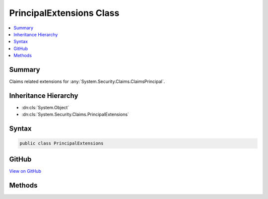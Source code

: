 

PrincipalExtensions Class
=========================



.. contents:: 
   :local:



Summary
-------

Claims related extensions for :any:`System.Security.Claims.ClaimsPrincipal`\.





Inheritance Hierarchy
---------------------


* :dn:cls:`System.Object`
* :dn:cls:`System.Security.Claims.PrincipalExtensions`








Syntax
------

.. code-block:: csharp

   public class PrincipalExtensions





GitHub
------

`View on GitHub <https://github.com/aspnet/apidocs/blob/master/aspnet/identity/src/Microsoft.AspNet.Identity/PrincipalExtensions.cs>`_





.. dn:class:: System.Security.Claims.PrincipalExtensions

Methods
-------

.. dn:class:: System.Security.Claims.PrincipalExtensions
    :noindex:
    :hidden:

    
    .. dn:method:: System.Security.Claims.PrincipalExtensions.FindFirstValue(System.Security.Claims.ClaimsPrincipal, System.String)
    
        
    
        Returns the value for the first claim of the specified type otherwise null the claim is not present.
    
        
        
        
        :param principal: The  instance this method extends.
        
        :type principal: System.Security.Claims.ClaimsPrincipal
        
        
        :param claimType: The claim type whose first value should be returned.
        
        :type claimType: System.String
        :rtype: System.String
        :return: The value of the first instance of the specified claim type, or null if the claim is not present.
    
        
        .. code-block:: csharp
    
           public static string FindFirstValue(ClaimsPrincipal principal, string claimType)
    
    .. dn:method:: System.Security.Claims.PrincipalExtensions.GetUserId(System.Security.Claims.ClaimsPrincipal)
    
        
    
        Returns the User ID claim value if present otherwise returns null.
    
        
        
        
        :param principal: The  instance this method extends.
        
        :type principal: System.Security.Claims.ClaimsPrincipal
        :rtype: System.String
        :return: The User ID claim value, or null if the claim is not present.
    
        
        .. code-block:: csharp
    
           public static string GetUserId(ClaimsPrincipal principal)
    
    .. dn:method:: System.Security.Claims.PrincipalExtensions.GetUserName(System.Security.Claims.ClaimsPrincipal)
    
        
    
        Returns the Name claim value if present otherwise returns null.
    
        
        
        
        :param principal: The  instance this method extends.
        
        :type principal: System.Security.Claims.ClaimsPrincipal
        :rtype: System.String
        :return: The Name claim value, or null if the claim is not present.
    
        
        .. code-block:: csharp
    
           public static string GetUserName(ClaimsPrincipal principal)
    
    .. dn:method:: System.Security.Claims.PrincipalExtensions.IsSignedIn(System.Security.Claims.ClaimsPrincipal)
    
        
    
        Returns true if the principal has an identity with the application cookie identity
    
        
        
        
        :param principal: The  instance this method extends.
        
        :type principal: System.Security.Claims.ClaimsPrincipal
        :rtype: System.Boolean
        :return: True if the user is logged in with identity.
    
        
        .. code-block:: csharp
    
           public static bool IsSignedIn(ClaimsPrincipal principal)
    

